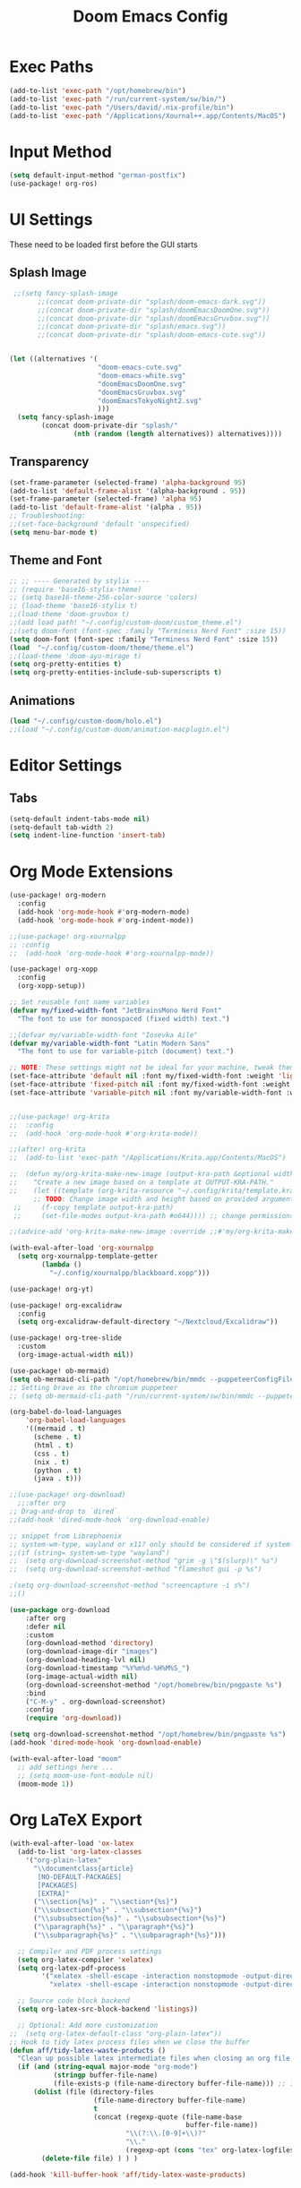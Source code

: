 #+title: Doom Emacs Config

* Exec Paths
#+begin_src emacs-lisp :tangle config.el
(add-to-list 'exec-path "/opt/homebrew/bin")
(add-to-list 'exec-path "/run/current-system/sw/bin/")
(add-to-list 'exec-path "/Users/david/.nix-profile/bin")
(add-to-list 'exec-path "/Applications/Xournal++.app/Contents/MacOS")
#+end_src

* Input Method
#+begin_src emacs-lisp :tangle config.el
(setq default-input-method "german-postfix")
(use-package! org-ros)
#+end_src


* UI Settings 
These need to be loaded first before the GUI starts
** Splash Image 
#+begin_src emacs-lisp :tangle config.el 
 ;;(setq fancy-splash-image
       ;;(concat doom-private-dir "splash/doom-emacs-dark.svg"))
       ;;(concat doom-private-dir "splash/doomEmacsDoomOne.svg"))
       ;;(concat doom-private-dir "splash/doomEmacsGruvbox.svg"))
       ;;(concat doom-private-dir "splash/emacs.svg"))
       ;;(concat doom-private-dir "splash/doom-emacs-cute.svg"))


(let ((alternatives '(
                      "doom-emacs-cute.svg"
                      "doom-emacs-white.svg"
                      "doomEmacsDoomOne.svg"
                      "doomEmacsGruvbox.svg"
                      "doomEmacsTokyoNight2.svg"
                      )))
  (setq fancy-splash-image
        (concat doom-private-dir "splash/"
                (nth (random (length alternatives)) alternatives))))
#+end_src

** Transparency 
#+begin_src emacs-lisp :tangle config.el 
(set-frame-parameter (selected-frame) 'alpha-background 95)
(add-to-list 'default-frame-alist '(alpha-background . 95))
(set-frame-parameter (selected-frame) 'alpha 95)
(add-to-list 'default-frame-alist '(alpha . 95))
;; Troubleshooting: 
;;(set-face-background 'default 'unspecified) 
(setq menu-bar-mode t)
#+end_src

** Theme and Font
#+begin_src emacs-lisp :tangle config.el
;; ;; ---- Generated by stylix ----
;; (require 'base16-stylix-theme)
;; (setq base16-theme-256-color-source 'colors)
;; (load-theme 'base16-stylix t)
;;(load-theme 'doom-gruvbox t)
;;(add load path! "~/.config/custom-doom/custom_theme.el")
;;(setq doom-font (font-spec :family "Terminess Nerd Font" :size 15))
(setq doom-font (font-spec :family "Terminess Nerd Font" :size 15))
(load  "~/.config/custom-doom/theme/theme.el")
;;(load-theme 'doom-ayu-mirage t)
(setq org-pretty-entities t)
(setq org-pretty-entities-include-sub-superscripts t)
#+end_src

** Animations
:PROPERTIES:
:ID:       2a8fed5c-4956-408c-981f-0092c02bb0da
:END:
#+begin_src emacs-lisp :tangle config.el
(load "~/.config/custom-doom/holo.el")
;;(load "~/.config/custom-doom/animation-macplugin.el")
#+end_src

* Editor Settings
** Tabs
#+begin_src emacs-lisp :tangle config.el
(setq-default indent-tabs-mode nil)
(setq-default tab-width 2)
(setq indent-line-function 'insert-tab)
#+end_src

* Org Mode Extensions
#+begin_src emacs-lisp :tangle config.el
(use-package! org-modern
  :config
  (add-hook 'org-mode-hook #'org-modern-mode)
  (add-hook 'org-mode-hook #'org-indent-mode))

;;(use-package! org-xournalpp
;; :config
;;  (add-hook 'org-mode-hook #'org-xournalpp-mode))

(use-package! org-xopp
  :config
  (org-xopp-setup))

;; Set reusable font name variables
(defvar my/fixed-width-font "JetBrainsMono Nerd Font"
  "The font to use for monospaced (fixed width) text.")

;;(defvar my/variable-width-font "Iosevka Aile"
(defvar my/variable-width-font "Latin Modern Sans"
  "The font to use for variable-pitch (document) text.")

;; NOTE: These settings might not be ideal for your machine, tweak them as needed!
(set-face-attribute 'default nil :font my/fixed-width-font :weight 'light :height 180)
(set-face-attribute 'fixed-pitch nil :font my/fixed-width-font :weight 'light :height 190)
(set-face-attribute 'variable-pitch nil :font my/variable-width-font :weight 'light :height 1.3)


;;(use-package! org-krita
;;  :config
;;  (add-hook 'org-mode-hook #'org-krita-mode))

;;(after! org-krita
;;  (add-to-list 'exec-path "/Applications/Krita.app/Contents/MacOS")

;;  (defun my/org-krita-make-new-image (output-kra-path &optional width height)
;;    "Create a new image based on a template at OUTPUT-KRA-PATH."
;;    (let ((template (org-krita-resource "~/.config/krita/template.kra")))
      ;; TODO: Change image width and height based on provided argument
 ;;     (f-copy template output-kra-path)
 ;;     (set-file-modes output-kra-path #o644)))) ;; change permissions

;;(advice-add 'org-krita-make-new-image :override ;;#'my/org-krita-make-new-image)

(with-eval-after-load 'org-xournalpp
  (setq org-xournalpp-template-getter
        (lambda ()
          "~/.config/xournalpp/blackboard.xopp")))

(use-package! org-yt)

(use-package! org-excalidraw
  :config
  (setq org-excalidraw-default-directory "~/Nextcloud/Excalidraw"))

(use-package! org-tree-slide
  :custom
  (org-image-actual-width nil))

(use-package! ob-mermaid)
(setq ob-mermaid-cli-path "/opt/homebrew/bin/mmdc --puppeteerConfigFile ~/.config/puppeteer/puppeteerConfig.json")
;; Setting brave as the chromium puppeteer
;; (setq ob-mermaid-cli-path "/run/current-system/sw/bin/mmdc --puppeteerConfigFile ~/.config/puppeteer/puppeteerConfig.json")

(org-babel-do-load-languages
    'org-babel-load-languages
    '((mermaid . t)
      (scheme . t)
      (html . t)
      (css . t)
      (nix . t)
      (python . t)
      (java . t)))

;;(use-package! org-download)
  ;;:after org
;; Drag-and-drop to `dired`
;;(add-hook 'dired-mode-hook 'org-download-enable)

;; snippet from Librephoenix
;; system-wm-type, wayland or x11? only should be considered if system-nix-profile is "personal" or "work"
;;(if (string= system-wm-type "wayland")
;;  (setq org-download-screenshot-method "grim -g \"$(slurp)\" %s")
;;  (setq org-download-screenshot-method "flameshot gui -p %s")

;(setq org-download-screenshot-method "screencapture -i s%")
;;()

(use-package org-download
    :after org
    :defer nil
    :custom
    (org-download-method 'directory)
    (org-download-image-dir "images")
    (org-download-heading-lvl nil)
    (org-download-timestamp "%Y%m%d-%H%M%S_")
    (org-image-actual-width nil)
    (org-download-screenshot-method "/opt/homebrew/bin/pngpaste %s")
    :bind
    ("C-M-y" . org-download-screenshot)
    :config
    (require 'org-download))

(setq org-download-screenshot-method "/opt/homebrew/bin/pngpaste %s")
(add-hook 'dired-mode-hook 'org-download-enable)

(with-eval-after-load "moom"
  ;; add settings here ...
  ;; (setq moom-use-font-module nil)
  (moom-mode 1))

#+end_src



* Org LaTeX Export
#+begin_src emacs-lisp :tangle config.el
(with-eval-after-load 'ox-latex
  (add-to-list 'org-latex-classes
    '("org-plain-latex"
      "\\documentclass{article}
       [NO-DEFAULT-PACKAGES]
       [PACKAGES]
       [EXTRA]"
      ("\\section{%s}" . "\\section*{%s}")
      ("\\subsection{%s}" . "\\subsection*{%s}")
      ("\\subsubsection{%s}" . "\\subsubsection*{%s}")
      ("\\paragraph{%s}" . "\\paragraph*{%s}")
      ("\\subparagraph{%s}" . "\\subparagraph*{%s}")))

  ;; Compiler and PDF process settings
  (setq org-latex-compiler 'xelatex)
  (setq org-latex-pdf-process
        '("xelatex -shell-escape -interaction nonstopmode -output-directory %o %f"
          "xelatex -shell-escape -interaction nonstopmode -output-directory %o %f"))

  ;; Source code block backend
  (setq org-latex-src-block-backend 'listings))

  ;; Optional: Add more customization
;;  (setq org-latex-default-class "org-plain-latex"))
;; Hook to tidy latex process files when we close the buffer
(defun aff/tidy-latex-waste-products ()
  "Clean up possible latex intermediate files when closing an org file."
  (if (and (string-equal major-mode "org-mode")
           (stringp buffer-file-name)
           (file-exists-p (file-name-directory buffer-file-name))) ;; in case deleted
      (dolist (file (directory-files
                     (file-name-directory buffer-file-name)
                     t
                     (concat (regexp-quote (file-name-base
                                            buffer-file-name))
                             "\\(?:\\.[0-9]+\\)?"
                             "\\."
                             (regexp-opt (cons "tex" org-latex-logfiles-extensions)))))
        (delete-file file) ) ) )

(add-hook 'kill-buffer-hook 'aff/tidy-latex-waste-products)
#+end_src

* Treemacs Configuration
#+begin_src emacs-lisp :tangle config.el
(use-package treemacs
  :ensure t
  :defer t
  :init
  (with-eval-after-load 'winum
    (define-key winum-keymap (kbd "M-0") #'treemacs-select-window))
  :config
    (progn
      (setq treemacs-buffer-name-function            #'treemacs-default-buffer-name
          treemacs-buffer-name-prefix              " *Treemacs-Buffer-"
          treemacs-collapse-dirs                   (if treemacs-python-executable 3 0)
          treemacs-deferred-git-apply-delay        0.5
          treemacs-directory-name-transformer      #'identity
          treemacs-display-in-side-window          t
          treemacs-eldoc-display                   'simple
          treemacs-file-event-delay                2000
          treemacs-file-extension-regex            treemacs-last-period-regex-value
          treemacs-file-follow-delay               0.2
          treemacs-file-name-transformer           #'identity
          treemacs-follow-after-init               t
          treemacs-expand-after-init               t
          treemacs-find-workspace-method           'find-for-file-or-pick-first
          treemacs-git-command-pipe                ""
          treemacs-goto-tag-strategy               'refetch-index
          treemacs-header-scroll-indicators        '(nil . "^^^^^^")
          treemacs-hide-dot-git-directory          t
          treemacs-indentation                     2
          treemacs-indentation-string              " "
          treemacs-is-never-other-window           nil
          treemacs-max-git-entries                 5000
          treemacs-missing-project-action          'ask
          treemacs-move-files-by-mouse-dragging    t
          treemacs-move-forward-on-expand          nil
          treemacs-no-png-images                   nil
          treemacs-no-delete-other-windows         t
          treemacs-project-follow-cleanup          nil
          treemacs-persist-file                    (expand-file-name ".cache/treemacs-persist" user-emacs-directory)
          treemacs-position                        'left
          treemacs-read-string-input               'from-child-frame
          treemacs-recenter-distance               0.1
          treemacs-recenter-after-file-follow      nil
          treemacs-recenter-after-tag-follow       nil
          treemacs-recenter-after-project-jump     'always
          treemacs-recenter-after-project-expand   'on-distance
          treemacs-litter-directories              '("/node_modules" "/.venv" "/.cask")
          treemacs-project-follow-into-home        nil
          treemacs-show-cursor                     nil
          treemacs-show-hidden-files               t
          treemacs-silent-filewatch                nil
          treemacs-silent-refresh                  nil
          treemacs-sorting                         'alphabetic-asc
          treemacs-select-when-already-in-treemacs 'move-back
          treemacs-space-between-root-nodes        t
          treemacs-tag-follow-cleanup              t
          treemacs-tag-follow-delay                1.5
          treemacs-text-scale                      nil
          treemacs-user-mode-line-format           nil
          treemacs-user-header-line-format         nil
          treemacs-wide-toggle-width               70
          treemacs-width                           35
          treemacs-width-increment                 1
          treemacs-width-is-initially-locked       t
          treemacs-workspace-switch-cleanup        nil)

      )
    (treemacs-follow-mode t)
    (treemacs-filewatch-mode t)
    (treemacs-fringe-indicator-mode 'always)
    (when treemacs-python-executable
      (treemacs-git-commit-diff-mode t))

    (pcase (cons (not (null (executable-find "git")))
                 (not (null treemacs-python-executable)))
      (`(t . t)
       (treemacs-git-mode 'deferred))
      (`(t . _)
       (treemacs-git-mode 'simple)))

    (treemacs-hide-gitignored-files-mode nil))
  ;:bind (:map global-map
        ;("M-0"       . treemacs-select-window)
        ;("C-x t 1"   . treemacs-delete-other-windows)
        ;("C-x t t"   . treemacs)
        ;("C-x t d"   . treemacs-select-directory)
        ;("C-x t B"   . treemacs-bookmark)
        ;("C-x t C-t" . treemacs-find-file)
        ;("C-x t M-t" . treemacs-find-tag)))

(use-package treemacs-evil :after (treemacs evil) :ensure t)
(use-package treemacs-projectile :after (treemacs projectile) :ensure t)
(use-package treemacs-icons-dired :hook (dired-mode . treemacs-icons-dired-enable-once) :ensure t)
(use-package treemacs-magit :after (treemacs magit) :ensure t)
(use-package treemacs-persp :after (treemacs persp-mode) :ensure t
  :config (treemacs-set-scope-type 'Perspectives))
(use-package treemacs-tab-bar :after (treemacs) :ensure t
  :config (treemacs-set-scope-type 'Tabs))

(treemacs-start-on-boot)
#+end_src



# * org-present
# #+begin_src emacs-lisp :tangle config.el
# ;;; Basic Appearance ---------------------------------------

# ;; More minimal UI
# (setq inhibit-startup-screen t)
# (setq menu-bar-mode 0)
# (setq tool-bar-mode 0)
# (setq scroll-bar-mode 0)

# ;; Let the desktop background show through
# (set-frame-parameter (selected-frame) 'alpha '(97 . 100))
# (add-to-list 'default-frame-alist '(alpha . (90 . 90)))

# ;;; Theme and Fonts ----------------------------------------

# ;; Load up doom-palenight for the System Crafters look
# ;;(load-theme 'doom-palenight t)

# ;; Set reusable font name variables
# ;;(defvar my/fixed-width-font "JetBrains Mono Nerd Font"
# (defvar my/fixed-width-font "Terminess Mono Nerd Font"
#   "The font to use for monospaced (fixed width) text.")

# ;;(defvar my/variable-width-font "Iosevka Aile"
# (defvar my/variable-width-font "Latin Modern Sans"
#   "The font to use for variable-pitch (document) text.")

# ;; NOTE: These settings might not be ideal for your machine, tweak them as needed!
# (set-face-attribute 'default nil :font my/fixed-width-font :weight 'light :height 180)
# (set-face-attribute 'fixed-pitch nil :font my/fixed-width-font :weight 'light :height 190)
# (set-face-attribute 'variable-pitch nil :font my/variable-width-font :weight 'light :height 1.3)

# ;;; Org Mode Appearance ------------------------------------

# ;; Load org-faces to make sure we can set appropriate faces
# (use-package! org-faces)

# ;; Hide emphasis markers on formatted text
# (setq org-hide-emphasis-markers t)

# ;; Resize Org headings
# (dolist (face '((org-level-1 . 1.2)
#                 (org-level-2 . 1.1)
#                 (org-level-3 . 1.05)
#                 (org-level-4 . 1.0)
#                 (org-level-5 . 1.1)
#                 (org-level-6 . 1.1)
#                 (org-level-7 . 1.1)
#                 (org-level-8 . 1.1)))
#   (set-face-attribute (car face) nil :font my/variable-width-font :weight 'medium :height (cdr face)))

# ;; Make the document title a bit bigger
# (set-face-attribute 'org-document-title nil :font my/variable-width-font :weight 'bold :height 1.3)

# ;; Make sure certain org faces use the fixed-pitch face when variable-pitch-mode is on
# (set-face-attribute 'org-block nil :foreground nil :inherit 'fixed-pitch)
# (set-face-attribute 'org-table nil :inherit 'fixed-pitch)
# (set-face-attribute 'org-formula nil :inherit 'fixed-pitch)
# (set-face-attribute 'org-code nil :inherit '(shadow fixed-pitch))
# (set-face-attribute 'org-verbatim nil :inherit '(shadow fixed-pitch))
# (set-face-attribute 'org-special-keyword nil :inherit '(font-lock-comment-face fixed-pitch))
# (set-face-attribute 'org-meta-line nil :inherit '(font-lock-comment-face fixed-pitch))
# (set-face-attribute 'org-checkbox nil :inherit 'fixed-pitch)

# ;;; Centering Org Documents --------------------------------

# ;; Configure fill width
# (setq visual-fill-column-width 110
#       visual-fill-column-center-text t)

# ;;; Org Present --------------------------------------------

# (defun my/org-present-prepare-slide (buffer-name heading)
#   ;; Show only top-level headlines
#   (org-overview)

#   ;; Unfold the current entry
#   (org-show-entry)

#   ;; Show only direct subheadings of the slide but don't expand them
#   (org-show-children))

# (defun my/org-present-start ()
#   ;; Tweak font sizes
#   (setq-local face-remapping-alist '((default (:height 1.5) variable-pitch)
#                                      (header-line (:height 4.0) variable-pitch)
#                                      (org-document-title (:height 1.75) org-document-title)
#                                      (org-code (:height 1.55) org-code)
#                                      (org-verbatim (:height 1.55) org-verbatim)
#                                      (org-block (:height 1.25) org-block)
#                                      (org-block-begin-line (:height 0.7) org-block)))

#   ;; Set a blank header line string to create blank space at the top
#   (setq header-line-format " ")

#   ;; Display inline images automatically
#   (org-display-inline-images)

#   ;; Center the presentation and wrap lines
#   (visual-fill-column-mode 1)
#   (visual-line-mode 1))

# (defun my/org-present-end ()
#   ;; Reset font customizations
#   (setq-local face-remapping-alist '((default variable-pitch default)))

#   ;; Clear the header line string so that it isn't displayed
#   (setq header-line-format nil)

#   ;; Stop displaying inline images
#   (org-remove-inline-images)

#   ;; Stop centering the document
#   (visual-fill-column-mode 0)
#   (visual-line-mode 0))

# ;; Turn on variable pitch fonts in Org Mode buffers
# (add-hook 'org-mode-hook 'variable-pitch-mode)

# ;; Register hooks with org-present
# (add-hook 'org-present-mode-hook 'my/org-present-start)
# (add-hook 'org-present-mode-quit-hook 'my/org-present-end)
# (add-hook 'org-present-after-navigate-functions 'my/org-present-prepare-slide)
# #+end_src
